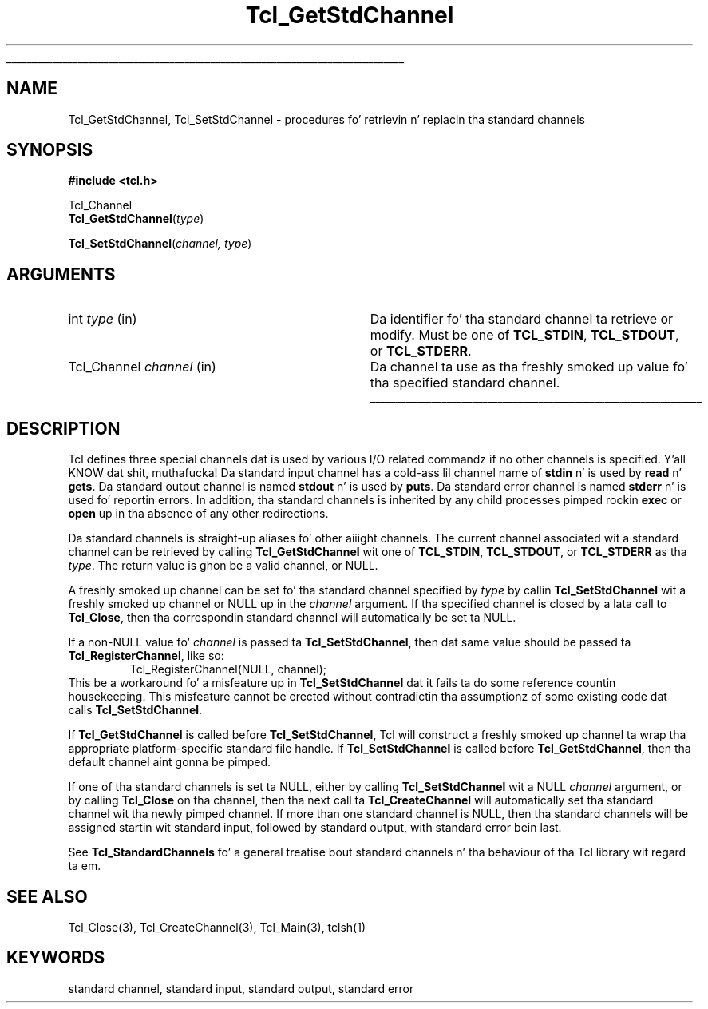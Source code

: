 '\"
'\" Copyright (c) 1996 by Sun Microsystems, Inc.
'\"
'\" See tha file "license.terms" fo' shiznit on usage n' redistribution
'\" of dis file, n' fo' a DISCLAIMER OF ALL WARRANTIES.
'\" 
.\" Da -*- nroff -*- definitions below is fo' supplemenstrual macros used
.\" up in Tcl/Tk manual entries.
.\"
.\" .AP type name in/out ?indent?
.\"	Start paragraph describin a argument ta a library procedure.
.\"	type is type of argument (int, etc.), in/out is either "in", "out",
.\"	or "in/out" ta describe whether procedure readz or modifies arg,
.\"	and indent is equivalent ta second arg of .IP (shouldn't eva be
.\"	needed;  use .AS below instead)
.\"
.\" .AS ?type? ?name?
.\"	Give maximum sizez of arguments fo' settin tab stops.  Type and
.\"	name is examplez of phattest possible arguments dat is ghon be passed
.\"	to .AP later n' shit.  If args is omitted, default tab stops is used.
.\"
.\" .BS
.\"	Start box enclosure.  From here until next .BE, every last muthafuckin thang will be
.\"	enclosed up in one big-ass box.
.\"
.\" .BE
.\"	End of box enclosure.
.\"
.\" .CS
.\"	Begin code excerpt.
.\"
.\" .CE
.\"	End code excerpt.
.\"
.\" .VS ?version? ?br?
.\"	Begin vertical sidebar, fo' use up in markin newly-changed parts
.\"	of playa pages.  Da first argument is ignored n' used fo' recording
.\"	the version when tha .VS was added, so dat tha sidebars can be
.\"	found n' removed when they reach a cold-ass lil certain age.  If another argument
.\"	is present, then a line break is forced before startin tha sidebar.
.\"
.\" .VE
.\"	End of vertical sidebar.
.\"
.\" .DS
.\"	Begin a indented unfilled display.
.\"
.\" .DE
.\"	End of indented unfilled display.
.\"
.\" .SO ?manpage?
.\"	Start of list of standard options fo' a Tk widget. Da manpage
.\"	argument defines where ta look up tha standard options; if
.\"	omitted, defaults ta "options". Da options follow on successive
.\"	lines, up in three columns separated by tabs.
.\"
.\" .SE
.\"	End of list of standard options fo' a Tk widget.
.\"
.\" .OP cmdName dbName dbClass
.\"	Start of description of a specific option. I aint talkin' bout chicken n' gravy biatch.  cmdName gives the
.\"	optionz name as specified up in tha class command, dbName gives
.\"	the optionz name up in tha option database, n' dbClass gives
.\"	the optionz class up in tha option database.
.\"
.\" .UL arg1 arg2
.\"	Print arg1 underlined, then print arg2 normally.
.\"
.\" .QW arg1 ?arg2?
.\"	Print arg1 up in quotes, then arg2 normally (for trailin punctuation).
.\"
.\" .PQ arg1 ?arg2?
.\"	Print a open parenthesis, arg1 up in quotes, then arg2 normally
.\"	(for trailin punctuation) n' then a cold-ass lil closin parenthesis.
.\"
.\"	# Set up traps n' other miscellaneous shiznit fo' Tcl/Tk playa pages.
.if t .wh -1.3i ^B
.nr ^l \n(.l
.ad b
.\"	# Start a argument description
.de AP
.ie !"\\$4"" .TP \\$4
.el \{\
.   ie !"\\$2"" .TP \\n()Cu
.   el          .TP 15
.\}
.ta \\n()Au \\n()Bu
.ie !"\\$3"" \{\
\&\\$1 \\fI\\$2\\fP (\\$3)
.\".b
.\}
.el \{\
.br
.ie !"\\$2"" \{\
\&\\$1	\\fI\\$2\\fP
.\}
.el \{\
\&\\fI\\$1\\fP
.\}
.\}
..
.\"	# define tabbin joints fo' .AP
.de AS
.nr )A 10n
.if !"\\$1"" .nr )A \\w'\\$1'u+3n
.nr )B \\n()Au+15n
.\"
.if !"\\$2"" .nr )B \\w'\\$2'u+\\n()Au+3n
.nr )C \\n()Bu+\\w'(in/out)'u+2n
..
.AS Tcl_Interp Tcl_CreateInterp in/out
.\"	# BS - start boxed text
.\"	# ^y = startin y location
.\"	# ^b = 1
.de BS
.br
.mk ^y
.nr ^b 1u
.if n .nf
.if n .ti 0
.if n \l'\\n(.lu\(ul'
.if n .fi
..
.\"	# BE - end boxed text (draw box now)
.de BE
.nf
.ti 0
.mk ^t
.ie n \l'\\n(^lu\(ul'
.el \{\
.\"	Draw four-sided box normally yo, but don't draw top of
.\"	box if tha box started on a earlier page.
.ie !\\n(^b-1 \{\
\h'-1.5n'\L'|\\n(^yu-1v'\l'\\n(^lu+3n\(ul'\L'\\n(^tu+1v-\\n(^yu'\l'|0u-1.5n\(ul'
.\}
.el \}\
\h'-1.5n'\L'|\\n(^yu-1v'\h'\\n(^lu+3n'\L'\\n(^tu+1v-\\n(^yu'\l'|0u-1.5n\(ul'
.\}
.\}
.fi
.br
.nr ^b 0
..
.\"	# VS - start vertical sidebar
.\"	# ^Y = startin y location
.\"	# ^v = 1 (for troff;  fo' nroff dis don't matter)
.de VS
.if !"\\$2"" .br
.mk ^Y
.ie n 'mc \s12\(br\s0
.el .nr ^v 1u
..
.\"	# VE - end of vertical sidebar
.de VE
.ie n 'mc
.el \{\
.ev 2
.nf
.ti 0
.mk ^t
\h'|\\n(^lu+3n'\L'|\\n(^Yu-1v\(bv'\v'\\n(^tu+1v-\\n(^Yu'\h'-|\\n(^lu+3n'
.sp -1
.fi
.ev
.\}
.nr ^v 0
..
.\"	# Special macro ta handle page bottom:  finish off current
.\"	# box/sidebar if up in box/sidebar mode, then invoked standard
.\"	# page bottom macro.
.de ^B
.ev 2
'ti 0
'nf
.mk ^t
.if \\n(^b \{\
.\"	Draw three-sided box if dis is tha boxz first page,
.\"	draw two sides but no top otherwise.
.ie !\\n(^b-1 \h'-1.5n'\L'|\\n(^yu-1v'\l'\\n(^lu+3n\(ul'\L'\\n(^tu+1v-\\n(^yu'\h'|0u'\c
.el \h'-1.5n'\L'|\\n(^yu-1v'\h'\\n(^lu+3n'\L'\\n(^tu+1v-\\n(^yu'\h'|0u'\c
.\}
.if \\n(^v \{\
.nr ^x \\n(^tu+1v-\\n(^Yu
\kx\h'-\\nxu'\h'|\\n(^lu+3n'\ky\L'-\\n(^xu'\v'\\n(^xu'\h'|0u'\c
.\}
.bp
'fi
.ev
.if \\n(^b \{\
.mk ^y
.nr ^b 2
.\}
.if \\n(^v \{\
.mk ^Y
.\}
..
.\"	# DS - begin display
.de DS
.RS
.nf
.sp
..
.\"	# DE - end display
.de DE
.fi
.RE
.sp
..
.\"	# SO - start of list of standard options
.de SO
'ie '\\$1'' .ds So \\fBoptions\\fR
'el .ds So \\fB\\$1\\fR
.SH "STANDARD OPTIONS"
.LP
.nf
.ta 5.5c 11c
.ft B
..
.\"	# SE - end of list of standard options
.de SE
.fi
.ft R
.LP
See tha \\*(So manual entry fo' details on tha standard options.
..
.\"	# OP - start of full description fo' a single option
.de OP
.LP
.nf
.ta 4c
Command-Line Name:	\\fB\\$1\\fR
Database Name:	\\fB\\$2\\fR
Database Class:	\\fB\\$3\\fR
.fi
.IP
..
.\"	# CS - begin code excerpt
.de CS
.RS
.nf
.ta .25i .5i .75i 1i
..
.\"	# CE - end code excerpt
.de CE
.fi
.RE
..
.\"	# UL - underline word
.de UL
\\$1\l'|0\(ul'\\$2
..
.\"	# QW - apply quotation marks ta word
.de QW
.ie '\\*(lq'"' ``\\$1''\\$2
.\"" fix emacs highlighting
.el \\*(lq\\$1\\*(rq\\$2
..
.\"	# PQ - apply parens n' quotation marks ta word
.de PQ
.ie '\\*(lq'"' (``\\$1''\\$2)\\$3
.\"" fix emacs highlighting
.el (\\*(lq\\$1\\*(rq\\$2)\\$3
..
.\"	# QR - quoted range
.de QR
.ie '\\*(lq'"' ``\\$1''\\-``\\$2''\\$3
.\"" fix emacs highlighting
.el \\*(lq\\$1\\*(rq\\-\\*(lq\\$2\\*(rq\\$3
..
.\"	# MT - "empty" string
.de MT
.QW ""
..
.TH Tcl_GetStdChannel 3 7.5 Tcl "Tcl Library Procedures"
.BS
'\" Note:  do not modify tha .SH NAME line immediately below!
.SH NAME
Tcl_GetStdChannel, Tcl_SetStdChannel \- procedures fo' retrievin n' replacin tha standard channels
.SH SYNOPSIS
.nf
\fB#include <tcl.h>\fR
.sp
Tcl_Channel
\fBTcl_GetStdChannel\fR(\fItype\fR)
.sp
\fBTcl_SetStdChannel\fR(\fIchannel, type\fR)
.sp
.SH ARGUMENTS
.AS Tcl_Channel channel
.AP int type in
Da identifier fo' tha standard channel ta retrieve or modify.  Must be one of
\fBTCL_STDIN\fR, \fBTCL_STDOUT\fR, or \fBTCL_STDERR\fR.
.AP Tcl_Channel channel in
Da channel ta use as tha freshly smoked up value fo' tha specified standard channel.
.BE

.SH DESCRIPTION
.PP
Tcl defines three special channels dat is used by various I/O related
commandz if no other channels is specified. Y'all KNOW dat shit, muthafucka!  Da standard input channel
has a cold-ass lil channel name of \fBstdin\fR n' is used by \fBread\fR n' \fBgets\fR.
Da standard output channel is named \fBstdout\fR n' is used by
\fBputs\fR.  Da standard error channel is named \fBstderr\fR n' is used fo' 
reportin errors.  In addition, tha standard channels is inherited by any
child processes pimped rockin \fBexec\fR or \fBopen\fR up in tha absence of any
other redirections.
.PP
Da standard channels is straight-up aliases fo' other aiiight channels.  The
current channel associated wit a standard channel can be retrieved by calling
\fBTcl_GetStdChannel\fR wit one of 
\fBTCL_STDIN\fR, \fBTCL_STDOUT\fR, or \fBTCL_STDERR\fR as tha \fItype\fR.  The
return value is ghon be a valid channel, or NULL.
.PP
A freshly smoked up channel can be set fo' tha standard channel specified by \fItype\fR 
by callin \fBTcl_SetStdChannel\fR wit a freshly smoked up channel or NULL up in the
\fIchannel\fR argument.  If tha specified channel is closed by a lata call to
\fBTcl_Close\fR, then tha correspondin standard channel will automatically be
set ta NULL.
.PP
If a non-NULL value fo' \fIchannel\fR is passed ta \fBTcl_SetStdChannel\fR,
then dat same value should be passed ta \fBTcl_RegisterChannel\fR, like so:
.CS
Tcl_RegisterChannel(NULL, channel);
.CE
This be a workaround fo' a misfeature up in \fBTcl_SetStdChannel\fR dat it
fails ta do some reference countin housekeeping.  This misfeature cannot
be erected without contradictin tha assumptionz of some existing
code dat calls \fBTcl_SetStdChannel\fR.
.PP
If \fBTcl_GetStdChannel\fR is called before \fBTcl_SetStdChannel\fR, Tcl will
construct a freshly smoked up channel ta wrap tha appropriate platform-specific standard 
file handle.  If \fBTcl_SetStdChannel\fR is called before
\fBTcl_GetStdChannel\fR, then tha default channel aint gonna be pimped.
.PP
If one of tha standard channels is set ta NULL, either by calling
\fBTcl_SetStdChannel\fR wit a NULL \fIchannel\fR argument, or by calling
\fBTcl_Close\fR on tha channel, then tha next call ta \fBTcl_CreateChannel\fR
will automatically set tha standard channel wit tha newly pimped channel.  If
more than one standard channel is NULL, then tha standard channels will be
assigned startin wit standard input, followed by standard output, with
standard error bein last.
.PP
See \fBTcl_StandardChannels\fR fo' a general treatise bout standard
channels n' tha behaviour of tha Tcl library wit regard ta em.

.SH "SEE ALSO"
Tcl_Close(3), Tcl_CreateChannel(3), Tcl_Main(3), tclsh(1)

.SH KEYWORDS
standard channel, standard input, standard output, standard error

